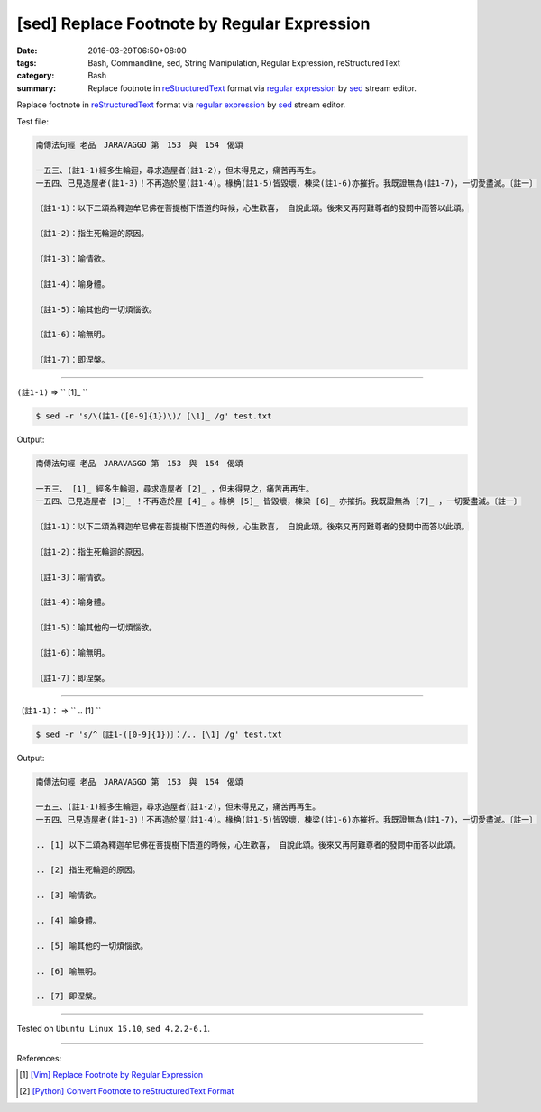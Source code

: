 [sed] Replace Footnote by Regular Expression
############################################

:date: 2016-03-29T06:50+08:00
:tags: Bash, Commandline, sed, String Manipulation, Regular Expression,
       reStructuredText
:category: Bash
:summary: Replace footnote in reStructuredText_ format via `regular expression`_
          by sed_ stream editor.


Replace footnote in reStructuredText_ format via `regular expression`_ by sed_
stream editor.

Test file:

.. code-block:: txt

  南傳法句經 老品　JARAVAGGO 第　153　與　154　偈頌

  一五三、(註1-1)經多生輪迴，尋求造屋者(註1-2)，但未得見之，痛苦再再生。
  一五四、已見造屋者(註1-3)！不再造於屋(註1-4)。椽桷(註1-5)皆毀壞，棟梁(註1-6)亦摧折。我既證無為(註1-7)，一切愛盡滅。〔註一〕

  〔註1-1〕：以下二頌為釋迦牟尼佛在菩提樹下悟道的時候，心生歡喜， 自說此頌。後來又再阿難尊者的發問中而答以此頌。

  〔註1-2〕：指生死輪迴的原因。

  〔註1-3〕：喻情欲。

  〔註1-4〕：喻身體。

  〔註1-5〕：喻其他的一切煩惱欲。

  〔註1-6〕：喻無明。

  〔註1-7〕：即涅槃。

----

``(註1-1)`` => `` [1]\_ ``

.. code-block:: bash

  $ sed -r 's/\(註1-([0-9]{1})\)/ [\1]_ /g' test.txt

Output:

.. code-block:: txt

  南傳法句經 老品　JARAVAGGO 第　153　與　154　偈頌

  一五三、 [1]_ 經多生輪迴，尋求造屋者 [2]_ ，但未得見之，痛苦再再生。
  一五四、已見造屋者 [3]_ ！不再造於屋 [4]_ 。椽桷 [5]_ 皆毀壞，棟梁 [6]_ 亦摧折。我既證無為 [7]_ ，一切愛盡滅。〔註一〕

  〔註1-1〕：以下二頌為釋迦牟尼佛在菩提樹下悟道的時候，心生歡喜， 自說此頌。後來又再阿難尊者的發問中而答以此頌。

  〔註1-2〕：指生死輪迴的原因。

  〔註1-3〕：喻情欲。

  〔註1-4〕：喻身體。

  〔註1-5〕：喻其他的一切煩惱欲。

  〔註1-6〕：喻無明。

  〔註1-7〕：即涅槃。

----

``〔註1-1〕：`` => `` .. [1] ``

.. code-block:: bash

  $ sed -r 's/^〔註1-([0-9]{1})〕：/.. [\1] /g' test.txt

Output:

.. code-block:: txt

  南傳法句經 老品　JARAVAGGO 第　153　與　154　偈頌

  一五三、(註1-1)經多生輪迴，尋求造屋者(註1-2)，但未得見之，痛苦再再生。
  一五四、已見造屋者(註1-3)！不再造於屋(註1-4)。椽桷(註1-5)皆毀壞，棟梁(註1-6)亦摧折。我既證無為(註1-7)，一切愛盡滅。〔註一〕

  .. [1] 以下二頌為釋迦牟尼佛在菩提樹下悟道的時候，心生歡喜， 自說此頌。後來又再阿難尊者的發問中而答以此頌。

  .. [2] 指生死輪迴的原因。

  .. [3] 喻情欲。

  .. [4] 喻身體。

  .. [5] 喻其他的一切煩惱欲。

  .. [6] 喻無明。

  .. [7] 即涅槃。


----

Tested on ``Ubuntu Linux 15.10``, ``sed 4.2.2-6.1``.

----

References:

.. [1] `[Vim] Replace Footnote by Regular Expression <{filename}../28/vim-replace-footnote-via-regular-expression%en.rst>`_

.. [2] `[Python] Convert Footnote to reStructuredText Format <{filename}../../02/15/python-re-convert-to-rst-footnote%en.rst>`_

.. _sed: http://www.grymoire.com/Unix/Sed.html
.. _regular expression: https://www.google.com.tw/search?q=regular+expression
.. _reStructuredText: https://www.google.com.tw/search?q=reStructuredText
